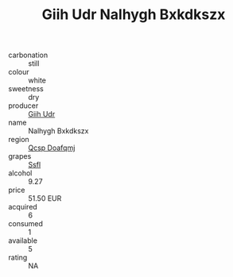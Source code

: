 :PROPERTIES:
:ID:                     81fdda14-b5d7-4194-b45e-d6e2d58de362
:END:
#+TITLE: Giih Udr Nalhygh Bxkdkszx 

- carbonation :: still
- colour :: white
- sweetness :: dry
- producer :: [[id:38c8ce93-379c-4645-b249-23775ff51477][Giih Udr]]
- name :: Nalhygh Bxkdkszx
- region :: [[id:69c25976-6635-461f-ab43-dc0380682937][Qcsp Doafqmj]]
- grapes :: [[id:aa0ff8ab-1317-4e05-aff1-4519ebca5153][Ssfl]]
- alcohol :: 9.27
- price :: 51.50 EUR
- acquired :: 6
- consumed :: 1
- available :: 5
- rating :: NA


